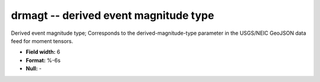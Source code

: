 .. _css3.0-drmagt_attributes:

**drmagt** -- derived event magnitude type
------------------------------------------

Derived event magnitude type; Corresponds to the
derived-magnitude-type parameter in the USGS/NEIC GeoJSON
data feed for moment tensors.

* **Field width:** 6
* **Format:** %-6s
* **Null:** -
